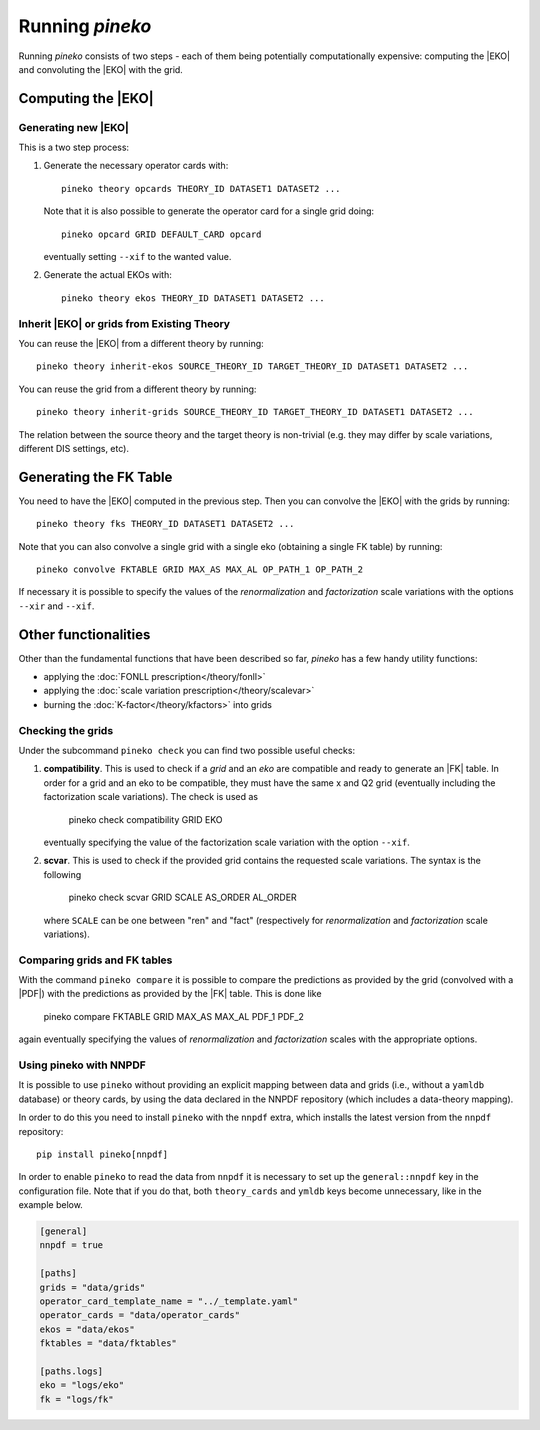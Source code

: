Running `pineko`
################

Running *pineko* consists of two steps - each of them being potentially computationally expensive:
computing the |EKO| and convoluting the |EKO| with the grid.

Computing the |EKO|
-------------------

Generating new |EKO|
""""""""""""""""""""

This is a two step process:

#. Generate the necessary operator cards with::

    pineko theory opcards THEORY_ID DATASET1 DATASET2 ...

   Note that it is also possible to generate the operator card for a single grid doing::

    pineko opcard GRID DEFAULT_CARD opcard

   eventually setting ``--xif`` to the wanted value.

#. Generate the actual EKOs with::

    pineko theory ekos THEORY_ID DATASET1 DATASET2 ...

Inherit |EKO| or grids from Existing Theory
"""""""""""""""""""""""""""""""""""""""""""

You can reuse the |EKO| from a different theory by running::

  pineko theory inherit-ekos SOURCE_THEORY_ID TARGET_THEORY_ID DATASET1 DATASET2 ...

You can reuse the grid from a different theory by running::

  pineko theory inherit-grids SOURCE_THEORY_ID TARGET_THEORY_ID DATASET1 DATASET2 ...

The relation between the source theory and the target theory is non-trivial
(e.g. they may differ by scale variations, different DIS settings, etc).

Generating the FK Table
-----------------------

You need to have the |EKO| computed in the previous step.
Then you can convolve the |EKO| with the grids by running::

  pineko theory fks THEORY_ID DATASET1 DATASET2 ...

Note that you can also convolve a single grid with a single eko (obtaining a single FK table) by running::

  pineko convolve FKTABLE GRID MAX_AS MAX_AL OP_PATH_1 OP_PATH_2

If necessary it is possible to specify the values of the *renormalization* and *factorization* scale variations with
the options ``--xir`` and ``--xif``.

Other functionalities
---------------------

Other than the fundamental functions that have been described so far, *pineko* has a few
handy utility functions:

- applying the :doc:`FONLL prescription</theory/fonll>`
- applying the :doc:`scale variation prescription</theory/scalevar>`
- burning the :doc:`K-factor</theory/kfactors>` into grids


Checking the grids
""""""""""""""""""

Under the subcommand ``pineko check`` you can find two possible useful checks:

1.  **compatibility**. This is used to check if a *grid* and an *eko* are compatible and ready to generate an |FK| table.
    In order for a grid and an eko to be compatible, they must have the same x and Q2 grid (eventually including the
    factorization scale variations). The check is used as

      pineko check compatibility GRID EKO

    eventually specifying the value of the factorization scale variation with the option ``--xif``.
2.  **scvar**. This is used to check if the provided grid contains the requested scale variations. The syntax is the following

      pineko check scvar GRID SCALE AS_ORDER AL_ORDER

    where ``SCALE`` can be one between "ren" and "fact" (respectively for *renormalization* and
    *factorization* scale variations).

Comparing grids and FK tables
"""""""""""""""""""""""""""""

With the command ``pineko compare`` it is possible to compare the predictions as provided by the grid
(convolved with a |PDF|) with the predictions as provided by the |FK| table. This is done like

  pineko compare FKTABLE GRID MAX_AS MAX_AL PDF_1 PDF_2

again eventually specifying the values of *renormalization* and *factorization* scales with the
appropriate options.

Using pineko with NNPDF
"""""""""""""""""""""""

It is possible to use ``pineko`` without providing an explicit mapping between data and grids
(i.e., without a ``yamldb`` database) or theory cards, by using the data declared in the NNPDF
repository (which includes a data-theory mapping).

In order to do this you need to install ``pineko`` with the ``nnpdf`` extra, which installs
the latest version from the ``nnpdf`` repository::

  pip install pineko[nnpdf]

In order to enable ``pineko`` to read the data from ``nnpdf`` it is necessary to set up
the ``general::nnpdf`` key in the configuration file.
Note that if you do that, both ``theory_cards`` and ``ymldb`` keys become unnecessary,
like in the example below.


.. code-block:: yaml

  [general]
  nnpdf = true

  [paths]
  grids = "data/grids"
  operator_card_template_name = "../_template.yaml"
  operator_cards = "data/operator_cards"
  ekos = "data/ekos"
  fktables = "data/fktables"

  [paths.logs]
  eko = "logs/eko"
  fk = "logs/fk"
